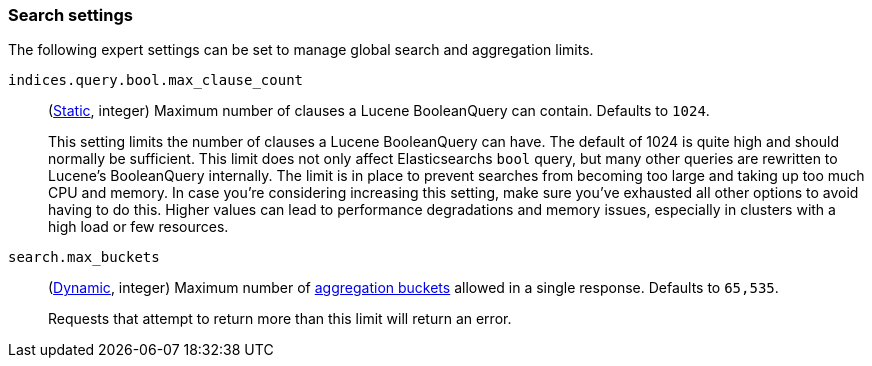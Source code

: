 [[search-settings]]
=== Search settings

The following expert settings can be set to manage global search and aggregation
limits.

[[indices-query-bool-max-clause-count]]
`indices.query.bool.max_clause_count`::
(<<static-cluster-setting,Static>>, integer)
Maximum number of clauses a Lucene BooleanQuery can contain. Defaults to `1024`.
+
This setting limits the number of clauses a Lucene BooleanQuery can have. The
default of 1024 is quite high and should normally be sufficient. This limit does
not only affect Elasticsearchs `bool` query, but many other queries are rewritten to Lucene's
BooleanQuery internally. The limit is in place to prevent searches from becoming too large
and taking up too much CPU and memory. In case you're considering increasing this setting,
make sure you've exhausted all other options to avoid having to do this. Higher values can lead 
to performance degradations and memory issues, especially in clusters with a high load or 
few resources.

[[search-settings-max-buckets]]
`search.max_buckets`::
(<<cluster-update-settings,Dynamic>>, integer)
Maximum number of <<search-aggregations-bucket,aggregation buckets>> allowed in
a single response. Defaults to `65,535`.
+
Requests that attempt to return more than this limit will return an error.
